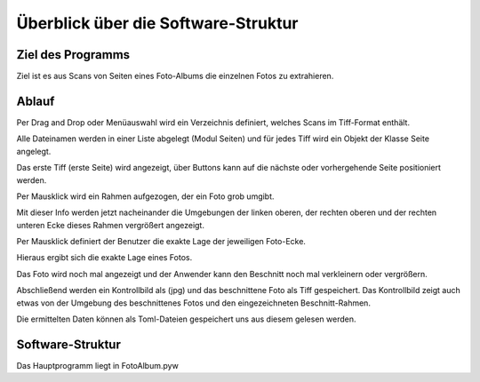 ====================================
Überblick über die Software-Struktur
====================================

Ziel des Programms
==================

Ziel ist es aus Scans von Seiten eines Foto-Albums 
die einzelnen Fotos zu extrahieren.

Ablauf
======

Per Drag and Drop oder Menüauswahl wird ein Verzeichnis definiert,
welches Scans im Tiff-Format enthält.

Alle Dateinamen werden in einer Liste abgelegt (Modul Seiten)
und für jedes Tiff wird ein Objekt der Klasse Seite angelegt.

Das erste Tiff (erste Seite) wird angezeigt, über Buttons kann 
auf die nächste oder vorhergehende Seite positioniert werden.

Per Mausklick wird ein Rahmen aufgezogen, der ein Foto grob umgibt.

Mit dieser Info werden jetzt nacheinander die Umgebungen 
der linken oberen, der rechten oberen und der rechten unteren Ecke
dieses Rahmen vergrößert angezeigt.

Per Mausklick definiert der Benutzer die exakte Lage der jeweiligen Foto-Ecke.

Hieraus ergibt sich die exakte Lage eines Fotos.

Das Foto wird noch mal angezeigt und der Anwender kann den Beschnitt noch mal verkleinern
oder vergrößern.

Abschließend werden ein Kontrollbild als (jpg) und das beschnittene Foto als Tiff gespeichert.
Das Kontrollbild zeigt auch etwas von der Umgebung des beschnittenes Fotos 
und den eingezeichneten Beschnitt-Rahmen.

Die ermittelten Daten können als Toml-Dateien gespeichert uns aus diesem gelesen werden.

Software-Struktur
=================

Das Hauptprogramm liegt in FotoAlbum.pyw